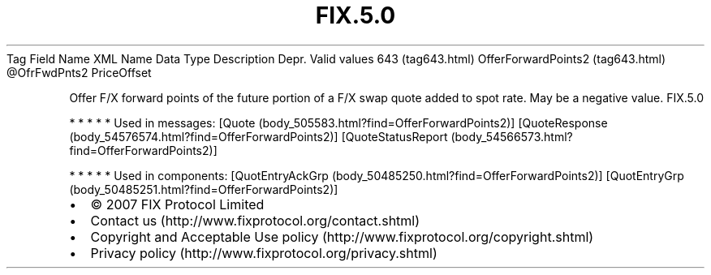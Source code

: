 .TH FIX.5.0 "" "" "Tag #643"
Tag
Field Name
XML Name
Data Type
Description
Depr.
Valid values
643 (tag643.html)
OfferForwardPoints2 (tag643.html)
\@OfrFwdPnts2
PriceOffset
.PP
Offer F/X forward points of the future portion of a F/X swap quote
added to spot rate. May be a negative value.
FIX.5.0
.PP
   *   *   *   *   *
Used in messages:
[Quote (body_505583.html?find=OfferForwardPoints2)]
[QuoteResponse (body_54576574.html?find=OfferForwardPoints2)]
[QuoteStatusReport (body_54566573.html?find=OfferForwardPoints2)]
.PP
   *   *   *   *   *
Used in components:
[QuotEntryAckGrp (body_50485250.html?find=OfferForwardPoints2)]
[QuotEntryGrp (body_50485251.html?find=OfferForwardPoints2)]

.PD 0
.P
.PD

.PP
.PP
.IP \[bu] 2
© 2007 FIX Protocol Limited
.IP \[bu] 2
Contact us (http://www.fixprotocol.org/contact.shtml)
.IP \[bu] 2
Copyright and Acceptable Use policy (http://www.fixprotocol.org/copyright.shtml)
.IP \[bu] 2
Privacy policy (http://www.fixprotocol.org/privacy.shtml)
